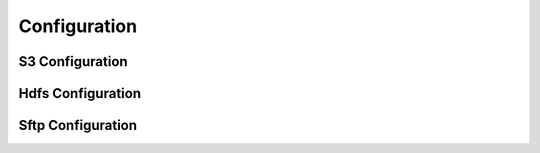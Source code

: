 Configuration
=============

S3 Configuration
----------------
.. mdinclude:: ./configuration/s3.md

Hdfs Configuration
------------------
.. mdinclude:: ./configuration/hdfs.md

Sftp Configuration
------------------
.. mdinclude:: ./configuration/sftp.md
